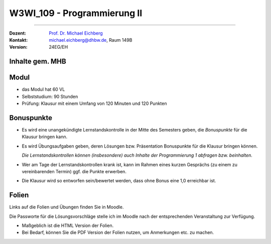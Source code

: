 .. meta::
    :version: renaissance
    :author: Michael Eichberg
    :keywords: "Organisation"
    :description lang=de: Fortgeschrittene Konzepte der Programmierung und Algorithmen und Datenstrukturen
    :id: lecture-w3wi_109-programmierung_2
    :first-slide: last-viewed

.. |html-source| source::
    :prefix: https://delors.github.io/
    :suffix: .html
.. |pdf-source| source::
    :prefix: https://delors.github.io/
    :suffix: .html.pdf

.. |at| unicode:: 0x40

.. role:: incremental   
.. role:: eng
.. role:: ger
.. role:: red
.. role:: green
.. role:: the-blue
.. role:: obsolete


.. role:: raw-html(raw)
   :format: html



W3WI_109 - Programmierung II
================================================

----

:Dozent: `Prof. Dr. Michael Eichberg <https://delors.github.io/cv/folien.de.rst.html>`__
:Kontakt: michael.eichberg@dhbw.de, Raum 149B
:Version: 24EG/EH 



Inhalte gem. MHB
---------------------------------

.. deck:: 

    .. card::

        .. rubric:: Weiter zu vertiefen
        
        :Klassenbibliotheken: API-Dokumentationen und ihre Nutzung.
        :Software Entwicklung: Aufsetzen eines Projekts, Versionsverwaltung und Testen

    .. card::

        .. rubric:: Inhalte, auf die wir uns konzentrieren werden

        .. container::  dd-margin-left-12em

            :Fortgeschrittene objektorientierte Konzepte: Generische Interfaces und Klassen. Ereignisbehandlung. Funktionale Programmierung
            :Fortgeschrittene Programmiermethodik: Ein- und Ausgabe über Streams..
    
            :Algorithmen: Beschreibung und Analyse. Suchverfahren, Sortierverfahren, Teile-und-Herrsche-Paradigma, Backtracking-Algorithmen.
            :Datentypen: elementare, strukturierte, objektorientierte und generische Datentypen.
            :Datenstrukturen: lineare Listen mit Feldstruktur, einfach und doppelt verkettete Listen, Bäume, Stapel und Schlangen mit ihren Grundoperationen für Einfügen, Löschen etc. 
            :Abstrakte Datentypen: Collections und Iteratoren.

    .. card:: 

        .. rubric:: Inhalte, die wir erst später (in einem anderen Semester/Kurs) behandeln werden

        :Nebenläufigkeit: Grundlagen der nebenläufigen Programmierung, Synchronisation von Threads, Deadlocks



Modul
------------------------------------------

- das Modul hat 60 VL 
- Selbststudium: 90 Stunden
- Prüfung: Klausur mit einem Umfang von 120 Minuten und 120 Punkten



Bonuspunkte
------------------------------------------

- Es wird eine unangekündigte Lernstandskontrolle in der Mitte des Semesters geben, die *Bonuspunkte* für die Klausur bringen kann. 
- Es wird Übungsaufgaben geben, deren Lösungen bzw. Präsentation Bonuspunkte für die Klausur bringen können.

  *Die Lernstandskontrollen können (insbesondere) auch Inhalte der Programmierung 1 abfragen bzw. beinhalten.*
- Wer am Tage der Lernstandskontrollen krank ist, kann im Rahmen eines kurzen Gesprächs (zu einem zu vereinbarenden Termin) ggf. die Punkte erwerben.
- Die Klausur wird so entworfen sein/bewertet werden, dass ohne Bonus eine 1,0 erreichbar ist. 



Folien
------------------------------------------

Links auf die Folien und Übungen finden Sie in Moodle.

Die Passworte für die Lösungsvorschläge stelle ich im Moodle nach der entsprechenden Veranstaltung zur Verfügung.

- Maßgeblich ist die HTML Version der Folien. 
- Bei Bedarf, können Sie die PDF Version der Folien nutzen, um Anmerkungen etc. zu machen.
